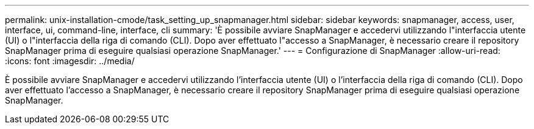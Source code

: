 ---
permalink: unix-installation-cmode/task_setting_up_snapmanager.html 
sidebar: sidebar 
keywords: snapmanager, access, user, interface, ui, command-line, interface, cli 
summary: 'È possibile avviare SnapManager e accedervi utilizzando l"interfaccia utente (UI) o l"interfaccia della riga di comando (CLI). Dopo aver effettuato l"accesso a SnapManager, è necessario creare il repository SnapManager prima di eseguire qualsiasi operazione SnapManager.' 
---
= Configurazione di SnapManager
:allow-uri-read: 
:icons: font
:imagesdir: ../media/


[role="lead"]
È possibile avviare SnapManager e accedervi utilizzando l'interfaccia utente (UI) o l'interfaccia della riga di comando (CLI). Dopo aver effettuato l'accesso a SnapManager, è necessario creare il repository SnapManager prima di eseguire qualsiasi operazione SnapManager.
